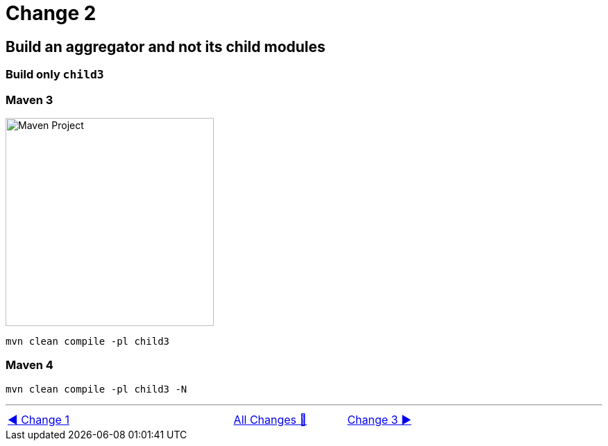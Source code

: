 = Change 2

== Build an aggregator and not its child modules

=== Build only `child3`

=== Maven 3

image::../images/Demo02.png[Maven Project, 300, float="right", align="center"]

  mvn clean compile -pl child3

=== Maven 4

  mvn clean compile -pl child3 -N

'''

[caption=" ", .center, cols="<40%, ^20%, >40%", width=95%, grid=none, frame=none]
|===
| link:Maven_Change_01.adoc[◀️ Change 1]
| link:OtherChanges.adoc[All Changes 🔼]
| link:Maven_Change_03.adoc[Change 3 ▶️]
|===